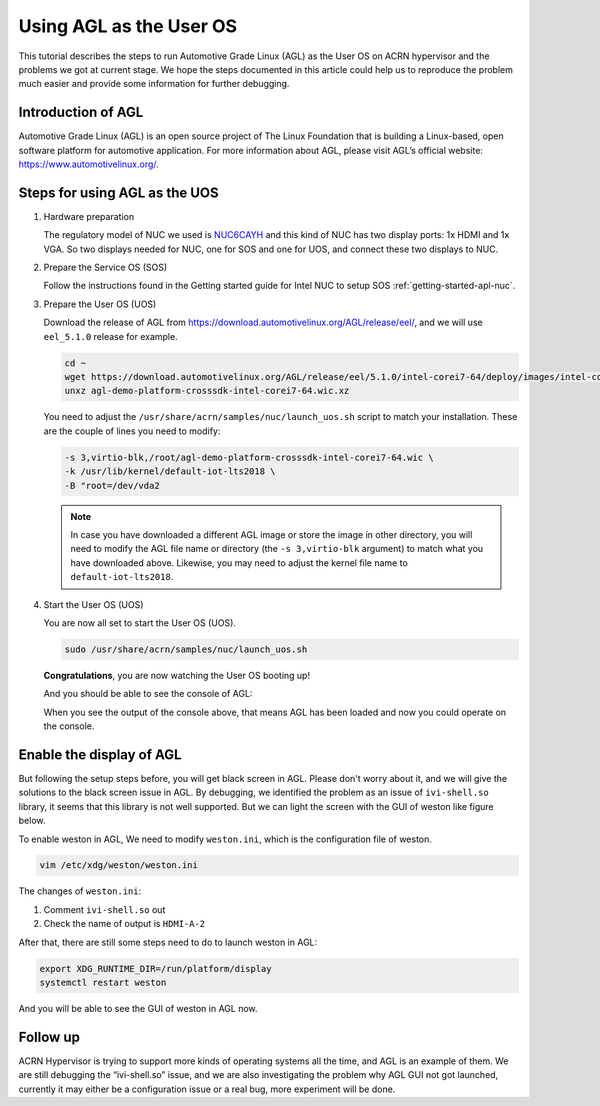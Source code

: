 .. _acrn_doc:

Using AGL as the User OS
########################

This tutorial describes the steps to run Automotive Grade Linux (AGL) 
as the User OS on ACRN hypervisor and the problems we got at current stage. 
We hope the steps documented in this article could help us to reproduce the 
problem much easier and provide some information for further debugging.

.. image:: images/The-overview-of-AGL-as-UOS.png
   :align: center

Introduction of AGL
*******************

Automotive Grade Linux (AGL) is an open source project of The Linux Foundation 
that is building a Linux-based, open software platform for automotive application.
For more information about AGL, please visit AGL’s official website:
https://www.automotivelinux.org/.

Steps for using AGL as the UOS
******************************

#. Hardware preparation

   The regulatory model of NUC we used is `NUC6CAYH 
   <https://www.intel.com/content/www/us/en/products/boards-kits/nuc/kits/nuc6cayh.html>`_
   and this kind of NUC has two display ports: 1x HDMI and 1x VGA.
   So two displays needed for NUC, one for SOS and one for UOS, 
   and connect these two displays to NUC.

#. Prepare the Service OS (SOS)

   Follow the instructions found in the Getting started guide for Intel NUC 
   to setup SOS :ref:`getting-started-apl-nuc`.

#. Prepare the User OS (UOS)

   Download the release of AGL from https://download.automotivelinux.org/AGL/release/eel/, 
   and we will use ``eel_5.1.0`` release for example.
    
   .. code-block:: none 
   
      cd ~
      wget https://download.automotivelinux.org/AGL/release/eel/5.1.0/intel-corei7-64/deploy/images/intel-corei7-64/agl-demo-platform-crosssdk-intel-corei7-64.wic.xz
      unxz agl-demo-platform-crosssdk-intel-corei7-64.wic.xz
        
        
   You need to adjust the ``/usr/share/acrn/samples/nuc/launch_uos.sh`` script to match your installation.
   These are the couple of lines you need to modify:
    
   .. code-block:: none 
   
      -s 3,virtio-blk,/root/agl-demo-platform-crosssdk-intel-corei7-64.wic \
      -k /usr/lib/kernel/default-iot-lts2018 \
      -B "root=/dev/vda2 
     
   .. note::
      In case you have downloaded a different AGL image or store the image in other directory, 
      you will need to modify the AGL file name or directory (the ``-s 3,virtio-blk`` argument) 
      to match what you have downloaded above. 
      Likewise, you may need to adjust the kernel file name to ``default-iot-lts2018``.
      
#. Start the User OS (UOS)

   You are now all set to start the User OS (UOS).
    
   .. code-block:: none   

      sudo /usr/share/acrn/samples/nuc/launch_uos.sh
       
   **Congratulations**, you are now watching the User OS booting up!

   And you should be able to see the console of AGL:

   .. image:: images/The-console-of-AGL.png
      :align: center
     
   When you see the output of the console above, that means AGL has been loaded 
   and now you could operate on the console. 

Enable the display of AGL
*************************

But following the setup steps before, you will get black screen in AGL. 
Please don't worry about it, and we will give the solutions to the black screen issue in AGL.
By debugging, we identified the problem as an issue of ``ivi-shell.so`` library, it seems that 
this library is not well supported. But we can light the screen with the GUI of weston like figure below.

.. image:: images/The-GUI-of-weston.png
   :align: center
   
To enable weston in AGL, We need to modify ``weston.ini``, which is the configuration file of weston.

.. code-block:: none
   
   vim /etc/xdg/weston/weston.ini
   
The changes of ``weston.ini``:

#. Comment ``ivi-shell.so`` out

#. Check the name of output is ``HDMI-A-2``

After that, there are still some steps need to do to launch weston in AGL:

.. code-block:: none

   export XDG_RUNTIME_DIR=/run/platform/display
   systemctl restart weston

And you will be able to see the GUI of weston in AGL now.

Follow up
*********
ACRN Hypervisor is trying to support more kinds of operating systems all the time, 
and AGL is an example of them. We are still debugging the “ivi-shell.so” issue, 
and we are also investigating the problem why AGL GUI not got launched, 
currently it may either be a configuration issue or a real bug, more experiment will be done.
